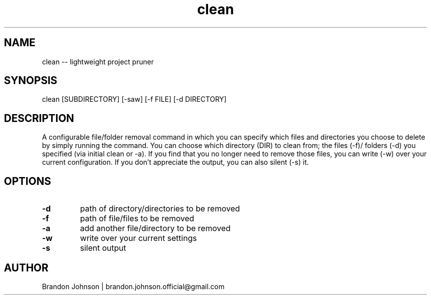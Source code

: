 .TH clean 1 "10 October 2017" "1.0" "clean man page"

.SH NAME
clean -- lightweight project pruner

.SH SYNOPSIS
clean [SUBDIRECTORY] [-saw] [-f FILE] [-d DIRECTORY]

.SH DESCRIPTION
A configurable file/folder removal command in which you can specify which 
files and directories you choose to delete by simply running the command.
You can choose which directory (DIR) to clean from; the files (-f)/
folders (-d) you specified (via initial clean or -a). If you find 
that you no longer need to remove those files, you can write (-w) 
over your current configuration. If you don't appreciate the 
output, you can also silent (-s) it.

.SH OPTIONS
.TP
.B -d
path of directory/directories to be removed

.TP
.B -f
path of file/files to be removed

.TP
.B -a
add another file/directory to be removed

.TP
.B -w
write over your current settings

.TP
.B -s
silent output

.SH AUTHOR
Brandon Johnson | brandon.johnson.official@gmail.com
